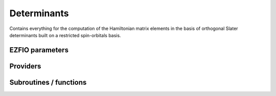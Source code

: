 .. _determinants:

.. program:: determinants

.. default-role:: option

============
Determinants
============

Contains everything for the computation of the Hamiltonian matrix elements in the basis of orthogonal Slater determinants built on a restricted spin-orbitals basis.



EZFIO parameters
----------------

.. option:: n_det_max

    Maximum number of determinants in the wave function

    Default: 1000000

.. option:: n_det_max_full

    Maximum number of determinants where |H| is fully diagonalized

    Default: 1000

.. option:: n_states

    Number of states to consider

    Default: 1

.. option:: read_wf

    If |true|, read the wave function from the |EZFIO| file

    Default: False

.. option:: s2_eig

    Force the wave function to be an eigenfunction of |S^2|

    Default: True

.. option:: used_weight

    0: 1./(c_0^2), 1: 1/N_states, 2: input state-average weight, 3: 1/(Norm_L3(Psi))

    Default: 0

.. option:: threshold_generators

    Thresholds on generators (fraction of the square of the norm)

    Default: 0.99

.. option:: n_int

    Number of integers required to represent bitstrings (set in module :ref:`bitmask`)


.. option:: bit_kind

    (set in module :ref:`bitmask`)


.. option:: mo_label

    Label of the |MOs| on which the determinants are expressed


.. option:: n_det

    Number of determinants in the current wave function


.. option:: psi_coef

    Coefficients of the wave function


.. option:: psi_det

    Determinants of the variational space


.. option:: expected_s2

    Expected value of |S^2|


.. option:: target_energy

    Energy that should be obtained when truncating the wave function (optional)

    Default: 0.

.. option:: state_average_weight

    Weight of the states in state-average calculations.



Providers
---------


.. c:var:: abs_psi_coef_max

    .. code:: text

        double precision, allocatable	:: psi_coef_max	(N_states)
        double precision, allocatable	:: psi_coef_min	(N_states)
        double precision, allocatable	:: abs_psi_coef_max	(N_states)
        double precision, allocatable	:: abs_psi_coef_min	(N_states)

    File: :file:`determinants.irp.f`

    Max and min values of the coefficients




.. c:var:: abs_psi_coef_min

    .. code:: text

        double precision, allocatable	:: psi_coef_max	(N_states)
        double precision, allocatable	:: psi_coef_min	(N_states)
        double precision, allocatable	:: abs_psi_coef_max	(N_states)
        double precision, allocatable	:: abs_psi_coef_min	(N_states)

    File: :file:`determinants.irp.f`

    Max and min values of the coefficients




.. c:var:: barycentric_electronic_energy

    .. code:: text

        double precision, allocatable	:: barycentric_electronic_energy	(N_states)

    File: :file:`energy.irp.f`

    TODO : ASCII Elephant




.. c:var:: bi_elec_ref_bitmask_energy

    .. code:: text

        double precision	:: ref_bitmask_energy
        double precision	:: mono_elec_ref_bitmask_energy
        double precision	:: kinetic_ref_bitmask_energy
        double precision	:: nucl_elec_ref_bitmask_energy
        double precision	:: bi_elec_ref_bitmask_energy

    File: :file:`ref_bitmask.irp.f`

    Energy of the reference bitmask used in Slater rules




.. c:var:: c0_weight

    .. code:: text

        double precision, allocatable	:: c0_weight	(N_states)

    File: :file:`density_matrix.irp.f`

    Weight of the states in the selection : 1/c_0^2




.. c:var:: det_alpha_norm

    .. code:: text

        double precision, allocatable	:: det_alpha_norm	(N_det_alpha_unique)
        double precision, allocatable	:: det_beta_norm	(N_det_beta_unique)

    File: :file:`spindeterminants.irp.f`

    Norm of the alpha and beta spin determinants in the wave function: 
    ||Da||_i \sum_j C_{ij}**2




.. c:var:: det_beta_norm

    .. code:: text

        double precision, allocatable	:: det_alpha_norm	(N_det_alpha_unique)
        double precision, allocatable	:: det_beta_norm	(N_det_beta_unique)

    File: :file:`spindeterminants.irp.f`

    Norm of the alpha and beta spin determinants in the wave function: 
    ||Da||_i \sum_j C_{ij}**2




.. c:var:: det_to_occ_pattern

    .. code:: text

        integer, allocatable	:: det_to_occ_pattern	(N_det)

    File: :file:`occ_pattern.irp.f`

    Returns the index of the occupation pattern for each determinant




.. c:var:: diag_algorithm

    .. code:: text

        character*(64)	:: diag_algorithm

    File: :file:`determinants.irp.f`

    Diagonalization algorithm (Davidson or Lapack)




.. c:var:: diagonal_h_matrix_on_psi_det

    .. code:: text

        double precision, allocatable	:: diagonal_h_matrix_on_psi_det	(N_det)

    File: :file:`energy.irp.f`

    Diagonal of the Hamiltonian ordered as psi_det




.. c:var:: double_exc_bitmask

    .. code:: text

        integer(bit_kind), allocatable	:: double_exc_bitmask	(N_int,4,N_double_exc_bitmasks)

    File: :file:`determinants_bitmasks.irp.f`

    double_exc_bitmask(:,1,i) is the bitmask for holes of excitation 1 double_exc_bitmask(:,2,i) is the bitmask for particles of excitation 1 double_exc_bitmask(:,3,i) is the bitmask for holes of excitation 2 double_exc_bitmask(:,4,i) is the bitmask for particles of excitation 2 for a given couple of hole/particle excitations i.




.. c:var:: expected_s2

    .. code:: text

        double precision	:: expected_s2

    File: :file:`s2.irp.f`

    Expected value of S2 : S*(S+1)




.. c:var:: fock_operator_closed_shell_ref_bitmask

    .. code:: text

        double precision, allocatable	:: fock_operator_closed_shell_ref_bitmask	(mo_tot_num,mo_tot_num)

    File: :file:`mono_excitations.irp.f`

    




.. c:var:: fock_wee_closed_shell

    .. code:: text

        double precision, allocatable	:: fock_wee_closed_shell	(mo_tot_num,mo_tot_num)

    File: :file:`mono_excitations_bielec.irp.f`

    




.. c:var:: h_apply_buffer_allocated

    .. code:: text

        logical	:: h_apply_buffer_allocated
        integer(omp_lock_kind), allocatable	:: h_apply_buffer_lock	(64,0:nproc-1)

    File: :file:`h_apply.irp.f`

    Buffer of determinants/coefficients/perturbative energy for H_apply. Uninitialized. Filled by H_apply subroutines.




.. c:var:: h_apply_buffer_lock

    .. code:: text

        logical	:: h_apply_buffer_allocated
        integer(omp_lock_kind), allocatable	:: h_apply_buffer_lock	(64,0:nproc-1)

    File: :file:`h_apply.irp.f`

    Buffer of determinants/coefficients/perturbative energy for H_apply. Uninitialized. Filled by H_apply subroutines.




.. c:var:: h_matrix_all_dets

    .. code:: text

        double precision, allocatable	:: h_matrix_all_dets	(N_det,N_det)

    File: :file:`utils.irp.f`

    H matrix on the basis of the slater determinants defined by psi_det




.. c:var:: h_matrix_cas

    .. code:: text

        double precision, allocatable	:: h_matrix_cas	(N_det_cas,N_det_cas)

    File: :file:`psi_cas.irp.f`

    




.. c:var:: idx_cas

    .. code:: text

        integer(bit_kind), allocatable	:: psi_cas	(N_int,2,psi_det_size)
        double precision, allocatable	:: psi_cas_coef	(psi_det_size,n_states)
        integer, allocatable	:: idx_cas	(psi_det_size)
        integer	:: n_det_cas

    File: :file:`psi_cas.irp.f`

    CAS wave function, defined from the application of the CAS bitmask on the determinants. idx_cas gives the indice of the CAS determinant in psi_det.




.. c:var:: idx_non_cas

    .. code:: text

        integer(bit_kind), allocatable	:: psi_non_cas	(N_int,2,psi_det_size)
        double precision, allocatable	:: psi_non_cas_coef	(psi_det_size,n_states)
        integer, allocatable	:: idx_non_cas	(psi_det_size)
        integer	:: n_det_non_cas

    File: :file:`psi_cas.irp.f`

    Set of determinants which are not part of the CAS, defined from the application of the CAS bitmask on the determinants. idx_non_cas gives the indice of the determinant in psi_det.




.. c:var:: kinetic_ref_bitmask_energy

    .. code:: text

        double precision	:: ref_bitmask_energy
        double precision	:: mono_elec_ref_bitmask_energy
        double precision	:: kinetic_ref_bitmask_energy
        double precision	:: nucl_elec_ref_bitmask_energy
        double precision	:: bi_elec_ref_bitmask_energy

    File: :file:`ref_bitmask.irp.f`

    Energy of the reference bitmask used in Slater rules




.. c:var:: l3_weight

    .. code:: text

        double precision, allocatable	:: l3_weight	(N_states)

    File: :file:`density_matrix.irp.f`

    Weight of the states in the selection : 1/(sum_i |c_i|^3)




.. c:var:: max_degree_exc

    .. code:: text

        integer	:: max_degree_exc

    File: :file:`determinants.irp.f`

    Maximum degree of excitation in the wf




.. c:var:: mo_energy_expval

    .. code:: text

        double precision, allocatable	:: mo_energy_expval	(N_states,mo_tot_num,2,2)

    File: :file:`mo_energy_expval.irp.f`

    Third index is spin. Fourth index is 1:creation, 2:annihilation




.. c:var:: mono_elec_ref_bitmask_energy

    .. code:: text

        double precision	:: ref_bitmask_energy
        double precision	:: mono_elec_ref_bitmask_energy
        double precision	:: kinetic_ref_bitmask_energy
        double precision	:: nucl_elec_ref_bitmask_energy
        double precision	:: bi_elec_ref_bitmask_energy

    File: :file:`ref_bitmask.irp.f`

    Energy of the reference bitmask used in Slater rules




.. c:var:: n_det

    .. code:: text

        integer	:: n_det

    File: :file:`determinants.irp.f`

    Number of determinants in the wave function




.. c:var:: n_det_alpha_unique

    .. code:: text

        integer(bit_kind), allocatable	:: psi_det_alpha_unique	(N_int,psi_det_size)
        integer	:: n_det_alpha_unique

    File: :file:`spindeterminants.irp.f_template_141`

    Unique alpha determinants




.. c:var:: n_det_beta_unique

    .. code:: text

        integer(bit_kind), allocatable	:: psi_det_beta_unique	(N_int,psi_det_size)
        integer	:: n_det_beta_unique

    File: :file:`spindeterminants.irp.f_template_141`

    Unique beta determinants




.. c:var:: n_det_cas

    .. code:: text

        integer(bit_kind), allocatable	:: psi_cas	(N_int,2,psi_det_size)
        double precision, allocatable	:: psi_cas_coef	(psi_det_size,n_states)
        integer, allocatable	:: idx_cas	(psi_det_size)
        integer	:: n_det_cas

    File: :file:`psi_cas.irp.f`

    CAS wave function, defined from the application of the CAS bitmask on the determinants. idx_cas gives the indice of the CAS determinant in psi_det.




.. c:var:: n_det_non_cas

    .. code:: text

        integer(bit_kind), allocatable	:: psi_non_cas	(N_int,2,psi_det_size)
        double precision, allocatable	:: psi_non_cas_coef	(psi_det_size,n_states)
        integer, allocatable	:: idx_non_cas	(psi_det_size)
        integer	:: n_det_non_cas

    File: :file:`psi_cas.irp.f`

    Set of determinants which are not part of the CAS, defined from the application of the CAS bitmask on the determinants. idx_non_cas gives the indice of the determinant in psi_det.




.. c:var:: n_double_exc_bitmasks

    .. code:: text

        integer	:: n_double_exc_bitmasks

    File: :file:`determinants_bitmasks.irp.f`

    Number of double excitation bitmasks




.. c:var:: n_occ_pattern

    .. code:: text

        integer(bit_kind), allocatable	:: psi_occ_pattern	(N_int,2,psi_det_size)
        integer	:: n_occ_pattern

    File: :file:`occ_pattern.irp.f`

    array of the occ_pattern present in the wf psi_occ_pattern(:,1,j) = jth occ_pattern of the wave function : represent all the single occupations psi_occ_pattern(:,2,j) = jth occ_pattern of the wave function : represent all the double occupations The occ patterns are sorted by occ_pattern_search_key




.. c:var:: n_single_exc_bitmasks

    .. code:: text

        integer	:: n_single_exc_bitmasks

    File: :file:`determinants_bitmasks.irp.f`

    Number of single excitation bitmasks




.. c:var:: nucl_elec_ref_bitmask_energy

    .. code:: text

        double precision	:: ref_bitmask_energy
        double precision	:: mono_elec_ref_bitmask_energy
        double precision	:: kinetic_ref_bitmask_energy
        double precision	:: nucl_elec_ref_bitmask_energy
        double precision	:: bi_elec_ref_bitmask_energy

    File: :file:`ref_bitmask.irp.f`

    Energy of the reference bitmask used in Slater rules




.. c:var:: one_body_dm_ao_alpha

    .. code:: text

        double precision, allocatable	:: one_body_dm_ao_alpha	(ao_num,ao_num)
        double precision, allocatable	:: one_body_dm_ao_beta	(ao_num,ao_num)

    File: :file:`density_matrix.irp.f`

    one body density matrix on the AO basis : rho_AO(alpha) , rho_AO(beta)




.. c:var:: one_body_dm_ao_beta

    .. code:: text

        double precision, allocatable	:: one_body_dm_ao_alpha	(ao_num,ao_num)
        double precision, allocatable	:: one_body_dm_ao_beta	(ao_num,ao_num)

    File: :file:`density_matrix.irp.f`

    one body density matrix on the AO basis : rho_AO(alpha) , rho_AO(beta)




.. c:var:: one_body_dm_dagger_mo_spin_index

    .. code:: text

        double precision, allocatable	:: one_body_dm_dagger_mo_spin_index	(mo_tot_num,mo_tot_num,N_states,2)

    File: :file:`density_matrix.irp.f`

    




.. c:var:: one_body_dm_mo

    .. code:: text

        double precision, allocatable	:: one_body_dm_mo	(mo_tot_num,mo_tot_num)

    File: :file:`density_matrix.irp.f`

    One-body density matrix




.. c:var:: one_body_dm_mo_alpha

    .. code:: text

        double precision, allocatable	:: one_body_dm_mo_alpha	(mo_tot_num,mo_tot_num,N_states)
        double precision, allocatable	:: one_body_dm_mo_beta	(mo_tot_num,mo_tot_num,N_states)

    File: :file:`density_matrix.irp.f`

    Alpha and beta one-body density matrix for each state




.. c:var:: one_body_dm_mo_alpha_average

    .. code:: text

        double precision, allocatable	:: one_body_dm_mo_alpha_average	(mo_tot_num,mo_tot_num)
        double precision, allocatable	:: one_body_dm_mo_beta_average	(mo_tot_num,mo_tot_num)

    File: :file:`density_matrix.irp.f`

    Alpha and beta one-body density matrix for each state




.. c:var:: one_body_dm_mo_beta

    .. code:: text

        double precision, allocatable	:: one_body_dm_mo_alpha	(mo_tot_num,mo_tot_num,N_states)
        double precision, allocatable	:: one_body_dm_mo_beta	(mo_tot_num,mo_tot_num,N_states)

    File: :file:`density_matrix.irp.f`

    Alpha and beta one-body density matrix for each state




.. c:var:: one_body_dm_mo_beta_average

    .. code:: text

        double precision, allocatable	:: one_body_dm_mo_alpha_average	(mo_tot_num,mo_tot_num)
        double precision, allocatable	:: one_body_dm_mo_beta_average	(mo_tot_num,mo_tot_num)

    File: :file:`density_matrix.irp.f`

    Alpha and beta one-body density matrix for each state




.. c:var:: one_body_dm_mo_diff

    .. code:: text

        double precision, allocatable	:: one_body_dm_mo_diff	(mo_tot_num,mo_tot_num,2:N_states)

    File: :file:`density_matrix.irp.f`

    Difference of the one-body density matrix with respect to the ground state




.. c:var:: one_body_dm_mo_spin_index

    .. code:: text

        double precision, allocatable	:: one_body_dm_mo_spin_index	(mo_tot_num,mo_tot_num,N_states,2)

    File: :file:`density_matrix.irp.f`

    




.. c:var:: one_body_single_double_dm_mo_alpha

    .. code:: text

        double precision, allocatable	:: one_body_single_double_dm_mo_alpha	(mo_tot_num,mo_tot_num)
        double precision, allocatable	:: one_body_single_double_dm_mo_beta	(mo_tot_num,mo_tot_num)

    File: :file:`density_matrix.irp.f`

    Alpha and beta one-body density matrix for each state




.. c:var:: one_body_single_double_dm_mo_beta

    .. code:: text

        double precision, allocatable	:: one_body_single_double_dm_mo_alpha	(mo_tot_num,mo_tot_num)
        double precision, allocatable	:: one_body_single_double_dm_mo_beta	(mo_tot_num,mo_tot_num)

    File: :file:`density_matrix.irp.f`

    Alpha and beta one-body density matrix for each state




.. c:var:: one_body_spin_density_ao

    .. code:: text

        double precision, allocatable	:: one_body_spin_density_ao	(ao_num,ao_num)

    File: :file:`density_matrix.irp.f`

    one body spin density matrix on the AO basis : rho_AO(alpha) - rho_AO(beta)




.. c:var:: one_body_spin_density_mo

    .. code:: text

        double precision, allocatable	:: one_body_spin_density_mo	(mo_tot_num,mo_tot_num)

    File: :file:`density_matrix.irp.f`

    rho(alpha) - rho(beta)




.. c:var:: psi_average_norm_contrib

    .. code:: text

        double precision, allocatable	:: psi_average_norm_contrib	(psi_det_size)

    File: :file:`determinants.irp.f`

    Contribution of determinants to the state-averaged density




.. c:var:: psi_average_norm_contrib_sorted

    .. code:: text

        integer(bit_kind), allocatable	:: psi_det_sorted	(N_int,2,psi_det_size)
        double precision, allocatable	:: psi_coef_sorted	(psi_det_size,N_states)
        double precision, allocatable	:: psi_average_norm_contrib_sorted	(psi_det_size)
        integer, allocatable	:: psi_det_sorted_order	(psi_det_size)

    File: :file:`determinants.irp.f`

    Wave function sorted by determinants contribution to the norm (state-averaged) 
    psi_det_sorted_order(i) -> k : index in psi_det




.. c:var:: psi_bilinear_matrix

    .. code:: text

        double precision, allocatable	:: psi_bilinear_matrix	(N_det_alpha_unique,N_det_beta_unique,N_states)

    File: :file:`spindeterminants.irp.f`

    Coefficient matrix if the wave function is expressed in a bilinear form : D_a^t C D_b




.. c:var:: psi_bilinear_matrix_columns

    .. code:: text

        double precision, allocatable	:: psi_bilinear_matrix_values	(N_det,N_states)
        integer, allocatable	:: psi_bilinear_matrix_rows	(N_det)
        integer, allocatable	:: psi_bilinear_matrix_columns	(N_det)
        integer, allocatable	:: psi_bilinear_matrix_order	(N_det)

    File: :file:`spindeterminants.irp.f`

    Sparse coefficient matrix if the wave function is expressed in a bilinear form : D_a^t C D_b 
    Rows are alpha determinants and columns are beta. 
    Order refers to psi_det




.. c:var:: psi_bilinear_matrix_columns_loc

    .. code:: text

        integer, allocatable	:: psi_bilinear_matrix_columns_loc	(N_det_beta_unique+1)

    File: :file:`spindeterminants.irp.f`

    Sparse coefficient matrix if the wave function is expressed in a bilinear form : D_a^t C D_b 
    Rows are alpha determinants and columns are beta. 
    Order refers to psi_det




.. c:var:: psi_bilinear_matrix_order

    .. code:: text

        double precision, allocatable	:: psi_bilinear_matrix_values	(N_det,N_states)
        integer, allocatable	:: psi_bilinear_matrix_rows	(N_det)
        integer, allocatable	:: psi_bilinear_matrix_columns	(N_det)
        integer, allocatable	:: psi_bilinear_matrix_order	(N_det)

    File: :file:`spindeterminants.irp.f`

    Sparse coefficient matrix if the wave function is expressed in a bilinear form : D_a^t C D_b 
    Rows are alpha determinants and columns are beta. 
    Order refers to psi_det




.. c:var:: psi_bilinear_matrix_order_reverse

    .. code:: text

        integer, allocatable	:: psi_bilinear_matrix_order_reverse	(N_det)

    File: :file:`spindeterminants.irp.f`

    Order which allows to go from psi_bilinear_matrix to psi_det




.. c:var:: psi_bilinear_matrix_order_transp_reverse

    .. code:: text

        integer, allocatable	:: psi_bilinear_matrix_order_transp_reverse	(N_det)

    File: :file:`spindeterminants.irp.f`

    Order which allows to go from psi_bilinear_matrix_order_transp to psi_bilinear_matrix




.. c:var:: psi_bilinear_matrix_rows

    .. code:: text

        double precision, allocatable	:: psi_bilinear_matrix_values	(N_det,N_states)
        integer, allocatable	:: psi_bilinear_matrix_rows	(N_det)
        integer, allocatable	:: psi_bilinear_matrix_columns	(N_det)
        integer, allocatable	:: psi_bilinear_matrix_order	(N_det)

    File: :file:`spindeterminants.irp.f`

    Sparse coefficient matrix if the wave function is expressed in a bilinear form : D_a^t C D_b 
    Rows are alpha determinants and columns are beta. 
    Order refers to psi_det




.. c:var:: psi_bilinear_matrix_transp_columns

    .. code:: text

        double precision, allocatable	:: psi_bilinear_matrix_transp_values	(N_det,N_states)
        integer, allocatable	:: psi_bilinear_matrix_transp_rows	(N_det)
        integer, allocatable	:: psi_bilinear_matrix_transp_columns	(N_det)
        integer, allocatable	:: psi_bilinear_matrix_transp_order	(N_det)

    File: :file:`spindeterminants.irp.f`

    Transpose of psi_bilinear_matrix D_b^t C^t D_a 
    Rows are Alpha determinants and columns are beta, but the matrix is stored in row major format




.. c:var:: psi_bilinear_matrix_transp_order

    .. code:: text

        double precision, allocatable	:: psi_bilinear_matrix_transp_values	(N_det,N_states)
        integer, allocatable	:: psi_bilinear_matrix_transp_rows	(N_det)
        integer, allocatable	:: psi_bilinear_matrix_transp_columns	(N_det)
        integer, allocatable	:: psi_bilinear_matrix_transp_order	(N_det)

    File: :file:`spindeterminants.irp.f`

    Transpose of psi_bilinear_matrix D_b^t C^t D_a 
    Rows are Alpha determinants and columns are beta, but the matrix is stored in row major format




.. c:var:: psi_bilinear_matrix_transp_rows

    .. code:: text

        double precision, allocatable	:: psi_bilinear_matrix_transp_values	(N_det,N_states)
        integer, allocatable	:: psi_bilinear_matrix_transp_rows	(N_det)
        integer, allocatable	:: psi_bilinear_matrix_transp_columns	(N_det)
        integer, allocatable	:: psi_bilinear_matrix_transp_order	(N_det)

    File: :file:`spindeterminants.irp.f`

    Transpose of psi_bilinear_matrix D_b^t C^t D_a 
    Rows are Alpha determinants and columns are beta, but the matrix is stored in row major format




.. c:var:: psi_bilinear_matrix_transp_rows_loc

    .. code:: text

        integer, allocatable	:: psi_bilinear_matrix_transp_rows_loc	(N_det_alpha_unique+1)

    File: :file:`spindeterminants.irp.f`

    Location of the columns in the psi_bilinear_matrix




.. c:var:: psi_bilinear_matrix_transp_values

    .. code:: text

        double precision, allocatable	:: psi_bilinear_matrix_transp_values	(N_det,N_states)
        integer, allocatable	:: psi_bilinear_matrix_transp_rows	(N_det)
        integer, allocatable	:: psi_bilinear_matrix_transp_columns	(N_det)
        integer, allocatable	:: psi_bilinear_matrix_transp_order	(N_det)

    File: :file:`spindeterminants.irp.f`

    Transpose of psi_bilinear_matrix D_b^t C^t D_a 
    Rows are Alpha determinants and columns are beta, but the matrix is stored in row major format




.. c:var:: psi_bilinear_matrix_values

    .. code:: text

        double precision, allocatable	:: psi_bilinear_matrix_values	(N_det,N_states)
        integer, allocatable	:: psi_bilinear_matrix_rows	(N_det)
        integer, allocatable	:: psi_bilinear_matrix_columns	(N_det)
        integer, allocatable	:: psi_bilinear_matrix_order	(N_det)

    File: :file:`spindeterminants.irp.f`

    Sparse coefficient matrix if the wave function is expressed in a bilinear form : D_a^t C D_b 
    Rows are alpha determinants and columns are beta. 
    Order refers to psi_det




.. c:var:: psi_cas

    .. code:: text

        integer(bit_kind), allocatable	:: psi_cas	(N_int,2,psi_det_size)
        double precision, allocatable	:: psi_cas_coef	(psi_det_size,n_states)
        integer, allocatable	:: idx_cas	(psi_det_size)
        integer	:: n_det_cas

    File: :file:`psi_cas.irp.f`

    CAS wave function, defined from the application of the CAS bitmask on the determinants. idx_cas gives the indice of the CAS determinant in psi_det.




.. c:var:: psi_cas_coef

    .. code:: text

        integer(bit_kind), allocatable	:: psi_cas	(N_int,2,psi_det_size)
        double precision, allocatable	:: psi_cas_coef	(psi_det_size,n_states)
        integer, allocatable	:: idx_cas	(psi_det_size)
        integer	:: n_det_cas

    File: :file:`psi_cas.irp.f`

    CAS wave function, defined from the application of the CAS bitmask on the determinants. idx_cas gives the indice of the CAS determinant in psi_det.




.. c:var:: psi_cas_coef_sorted_bit

    .. code:: text

        integer(bit_kind), allocatable	:: psi_cas_sorted_bit	(N_int,2,psi_det_size)
        double precision, allocatable	:: psi_cas_coef_sorted_bit	(psi_det_size,N_states)

    File: :file:`psi_cas.irp.f`

    CAS determinants sorted to accelerate the search of a random determinant in the wave function.




.. c:var:: psi_cas_energy

    .. code:: text

        double precision, allocatable	:: psi_cas_energy	(N_states)

    File: :file:`psi_cas.irp.f`

    




.. c:var:: psi_cas_energy_diagonalized

    .. code:: text

        double precision, allocatable	:: psi_coef_cas_diagonalized	(N_det_cas,N_states)
        double precision, allocatable	:: psi_cas_energy_diagonalized	(N_states)

    File: :file:`psi_cas.irp.f`

    




.. c:var:: psi_cas_sorted_bit

    .. code:: text

        integer(bit_kind), allocatable	:: psi_cas_sorted_bit	(N_int,2,psi_det_size)
        double precision, allocatable	:: psi_cas_coef_sorted_bit	(psi_det_size,N_states)

    File: :file:`psi_cas.irp.f`

    CAS determinants sorted to accelerate the search of a random determinant in the wave function.




.. c:var:: psi_coef

    .. code:: text

        double precision, allocatable	:: psi_coef	(psi_det_size,N_states)

    File: :file:`determinants.irp.f`

    The wave function coefficients. Initialized with Hartree-Fock if the EZFIO file is empty




.. c:var:: psi_coef_cas_diagonalized

    .. code:: text

        double precision, allocatable	:: psi_coef_cas_diagonalized	(N_det_cas,N_states)
        double precision, allocatable	:: psi_cas_energy_diagonalized	(N_states)

    File: :file:`psi_cas.irp.f`

    




.. c:var:: psi_coef_max

    .. code:: text

        double precision, allocatable	:: psi_coef_max	(N_states)
        double precision, allocatable	:: psi_coef_min	(N_states)
        double precision, allocatable	:: abs_psi_coef_max	(N_states)
        double precision, allocatable	:: abs_psi_coef_min	(N_states)

    File: :file:`determinants.irp.f`

    Max and min values of the coefficients




.. c:var:: psi_coef_min

    .. code:: text

        double precision, allocatable	:: psi_coef_max	(N_states)
        double precision, allocatable	:: psi_coef_min	(N_states)
        double precision, allocatable	:: abs_psi_coef_max	(N_states)
        double precision, allocatable	:: abs_psi_coef_min	(N_states)

    File: :file:`determinants.irp.f`

    Max and min values of the coefficients




.. c:var:: psi_coef_sorted

    .. code:: text

        integer(bit_kind), allocatable	:: psi_det_sorted	(N_int,2,psi_det_size)
        double precision, allocatable	:: psi_coef_sorted	(psi_det_size,N_states)
        double precision, allocatable	:: psi_average_norm_contrib_sorted	(psi_det_size)
        integer, allocatable	:: psi_det_sorted_order	(psi_det_size)

    File: :file:`determinants.irp.f`

    Wave function sorted by determinants contribution to the norm (state-averaged) 
    psi_det_sorted_order(i) -> k : index in psi_det




.. c:var:: psi_coef_sorted_bit

    .. code:: text

        integer(bit_kind), allocatable	:: psi_det_sorted_bit	(N_int,2,psi_det_size)
        double precision, allocatable	:: psi_coef_sorted_bit	(psi_det_size,N_states)

    File: :file:`determinants.irp.f`

    Determinants on which we apply <i|H|psi> for perturbation. They are sorted by determinants interpreted as integers. Useful to accelerate the search of a random determinant in the wave function.




.. c:var:: psi_det

    .. code:: text

        integer(bit_kind), allocatable	:: psi_det	(N_int,2,psi_det_size)

    File: :file:`determinants.irp.f`

    The wave function determinants. Initialized with Hartree-Fock if the EZFIO file is empty




.. c:var:: psi_det_alpha

    .. code:: text

        integer(bit_kind), allocatable	:: psi_det_alpha	(N_int,psi_det_size)

    File: :file:`spindeterminants.irp.f`

    List of alpha determinants of psi_det




.. c:var:: psi_det_alpha_unique

    .. code:: text

        integer(bit_kind), allocatable	:: psi_det_alpha_unique	(N_int,psi_det_size)
        integer	:: n_det_alpha_unique

    File: :file:`spindeterminants.irp.f_template_141`

    Unique alpha determinants




.. c:var:: psi_det_beta

    .. code:: text

        integer(bit_kind), allocatable	:: psi_det_beta	(N_int,psi_det_size)

    File: :file:`spindeterminants.irp.f`

    List of beta determinants of psi_det




.. c:var:: psi_det_beta_unique

    .. code:: text

        integer(bit_kind), allocatable	:: psi_det_beta_unique	(N_int,psi_det_size)
        integer	:: n_det_beta_unique

    File: :file:`spindeterminants.irp.f_template_141`

    Unique beta determinants




.. c:var:: psi_det_hii

    .. code:: text

        double precision, allocatable	:: psi_det_hii	(N_det)

    File: :file:`determinants.irp.f`

    <i|h|i> for all determinants.




.. c:var:: psi_det_size

    .. code:: text

        integer	:: psi_det_size

    File: :file:`determinants.irp.f`

    Size of the psi_det/psi_coef arrays




.. c:var:: psi_det_sorted

    .. code:: text

        integer(bit_kind), allocatable	:: psi_det_sorted	(N_int,2,psi_det_size)
        double precision, allocatable	:: psi_coef_sorted	(psi_det_size,N_states)
        double precision, allocatable	:: psi_average_norm_contrib_sorted	(psi_det_size)
        integer, allocatable	:: psi_det_sorted_order	(psi_det_size)

    File: :file:`determinants.irp.f`

    Wave function sorted by determinants contribution to the norm (state-averaged) 
    psi_det_sorted_order(i) -> k : index in psi_det




.. c:var:: psi_det_sorted_bit

    .. code:: text

        integer(bit_kind), allocatable	:: psi_det_sorted_bit	(N_int,2,psi_det_size)
        double precision, allocatable	:: psi_coef_sorted_bit	(psi_det_size,N_states)

    File: :file:`determinants.irp.f`

    Determinants on which we apply <i|H|psi> for perturbation. They are sorted by determinants interpreted as integers. Useful to accelerate the search of a random determinant in the wave function.




.. c:var:: psi_det_sorted_order

    .. code:: text

        integer(bit_kind), allocatable	:: psi_det_sorted	(N_int,2,psi_det_size)
        double precision, allocatable	:: psi_coef_sorted	(psi_det_size,N_states)
        double precision, allocatable	:: psi_average_norm_contrib_sorted	(psi_det_size)
        integer, allocatable	:: psi_det_sorted_order	(psi_det_size)

    File: :file:`determinants.irp.f`

    Wave function sorted by determinants contribution to the norm (state-averaged) 
    psi_det_sorted_order(i) -> k : index in psi_det




.. c:var:: psi_energy_h_core

    .. code:: text

        double precision, allocatable	:: psi_energy_h_core	(N_states)

    File: :file:`psi_energy_mono_elec.irp.f`

    psi_energy_h_core                = <Psi| h_{core} |Psi> computed using the one_body_dm_mo_alpha+one_body_dm_mo_beta and mo_mono_elec_integral




.. c:var:: psi_non_cas

    .. code:: text

        integer(bit_kind), allocatable	:: psi_non_cas	(N_int,2,psi_det_size)
        double precision, allocatable	:: psi_non_cas_coef	(psi_det_size,n_states)
        integer, allocatable	:: idx_non_cas	(psi_det_size)
        integer	:: n_det_non_cas

    File: :file:`psi_cas.irp.f`

    Set of determinants which are not part of the CAS, defined from the application of the CAS bitmask on the determinants. idx_non_cas gives the indice of the determinant in psi_det.




.. c:var:: psi_non_cas_coef

    .. code:: text

        integer(bit_kind), allocatable	:: psi_non_cas	(N_int,2,psi_det_size)
        double precision, allocatable	:: psi_non_cas_coef	(psi_det_size,n_states)
        integer, allocatable	:: idx_non_cas	(psi_det_size)
        integer	:: n_det_non_cas

    File: :file:`psi_cas.irp.f`

    Set of determinants which are not part of the CAS, defined from the application of the CAS bitmask on the determinants. idx_non_cas gives the indice of the determinant in psi_det.




.. c:var:: psi_non_cas_coef_sorted_bit

    .. code:: text

        integer(bit_kind), allocatable	:: psi_non_cas_sorted_bit	(N_int,2,psi_det_size)
        double precision, allocatable	:: psi_non_cas_coef_sorted_bit	(psi_det_size,N_states)

    File: :file:`psi_cas.irp.f`

    CAS determinants sorted to accelerate the search of a random determinant in the wave function.




.. c:var:: psi_non_cas_sorted_bit

    .. code:: text

        integer(bit_kind), allocatable	:: psi_non_cas_sorted_bit	(N_int,2,psi_det_size)
        double precision, allocatable	:: psi_non_cas_coef_sorted_bit	(psi_det_size,N_states)

    File: :file:`psi_cas.irp.f`

    CAS determinants sorted to accelerate the search of a random determinant in the wave function.




.. c:var:: psi_occ_pattern

    .. code:: text

        integer(bit_kind), allocatable	:: psi_occ_pattern	(N_int,2,psi_det_size)
        integer	:: n_occ_pattern

    File: :file:`occ_pattern.irp.f`

    array of the occ_pattern present in the wf psi_occ_pattern(:,1,j) = jth occ_pattern of the wave function : represent all the single occupations psi_occ_pattern(:,2,j) = jth occ_pattern of the wave function : represent all the double occupations The occ patterns are sorted by occ_pattern_search_key




.. c:var:: psi_occ_pattern_hii

    .. code:: text

        double precision, allocatable	:: psi_occ_pattern_hii	(N_occ_pattern)

    File: :file:`occ_pattern.irp.f`

    <I|h|I> where |I> is an occupation pattern. This is the minimum Hii of all <i|h|i>, where the |i> are the determinants if oI>




.. c:var:: ref_bitmask_energy

    .. code:: text

        double precision	:: ref_bitmask_energy
        double precision	:: mono_elec_ref_bitmask_energy
        double precision	:: kinetic_ref_bitmask_energy
        double precision	:: nucl_elec_ref_bitmask_energy
        double precision	:: bi_elec_ref_bitmask_energy

    File: :file:`ref_bitmask.irp.f`

    Energy of the reference bitmask used in Slater rules




.. c:var:: ref_closed_shell_bitmask

    .. code:: text

        integer(bit_kind), allocatable	:: ref_closed_shell_bitmask	(N_int,2)

    File: :file:`mono_excitations.irp.f`

    




.. c:var:: s2_values

    .. code:: text

        double precision, allocatable	:: s2_values	(N_states)

    File: :file:`s2.irp.f`

    array of the averaged values of the S^2 operator on the various states




.. c:var:: s_z

    .. code:: text

        double precision	:: s_z
        double precision	:: s_z2_sz

    File: :file:`s2.irp.f`

    z component of the Spin




.. c:var:: s_z2_sz

    .. code:: text

        double precision	:: s_z
        double precision	:: s_z2_sz

    File: :file:`s2.irp.f`

    z component of the Spin




.. c:var:: single_exc_bitmask

    .. code:: text

        integer(bit_kind), allocatable	:: single_exc_bitmask	(N_int,2,N_single_exc_bitmasks)

    File: :file:`determinants_bitmasks.irp.f`

    single_exc_bitmask(:,1,i) is the bitmask for holes single_exc_bitmask(:,2,i) is the bitmask for particles for a given couple of hole/particle excitations i.




.. c:var:: singles_alpha_csc

    .. code:: text

        integer, allocatable	:: singles_alpha_csc	(singles_alpha_csc_size)

    File: :file:`spindeterminants.irp.f`

    Dimension of the singles_alpha array




.. c:var:: singles_alpha_csc_idx

    .. code:: text

        integer*8, allocatable	:: singles_alpha_csc_idx	(N_det_alpha_unique+1)
        integer*8	:: singles_alpha_csc_size

    File: :file:`spindeterminants.irp.f`

    Dimension of the singles_alpha array




.. c:var:: singles_alpha_csc_size

    .. code:: text

        integer*8, allocatable	:: singles_alpha_csc_idx	(N_det_alpha_unique+1)
        integer*8	:: singles_alpha_csc_size

    File: :file:`spindeterminants.irp.f`

    Dimension of the singles_alpha array




.. c:var:: singles_alpha_size

    .. code:: text

        integer	:: singles_alpha_size

    File: :file:`spindeterminants.irp.f`

    Dimension of the singles_alpha array




.. c:var:: state_average_weight

    .. code:: text

        double precision, allocatable	:: state_average_weight	(N_states)

    File: :file:`density_matrix.irp.f`

    Weights in the state-average calculation of the density matrix




.. c:var:: weight_occ_pattern

    .. code:: text

        double precision, allocatable	:: weight_occ_pattern	(N_occ_pattern,N_states)

    File: :file:`occ_pattern.irp.f`

    Weight of the occupation patterns in the wave function




Subroutines / functions
-----------------------



.. c:function:: a_operator

    .. code:: text

        subroutine a_operator(iorb,ispin,key,hjj,Nint,na,nb)

    File: :file:`slater_rules.irp.f`

    Needed for diag_H_mat_elem





.. c:function:: a_operator_bielec

    .. code:: text

        subroutine a_operator_bielec(iorb,ispin,key,hjj,Nint,na,nb)

    File: :file:`slater_rules_wee_mono.irp.f`

    Needed for diag_H_mat_elem





.. c:function:: ac_operator

    .. code:: text

        subroutine ac_operator(iorb,ispin,key,hjj,Nint,na,nb)

    File: :file:`slater_rules.irp.f`

    Needed for diag_H_mat_elem





.. c:function:: ac_operator_bielec

    .. code:: text

        subroutine ac_operator_bielec(iorb,ispin,key,hjj,Nint,na,nb)

    File: :file:`slater_rules_wee_mono.irp.f`

    Needed for diag_H_mat_elem





.. c:function:: apply_excitation

    .. code:: text

        subroutine apply_excitation(det, exc, res, ok, Nint)

    File: :file:`determinants.irp.f`

    





.. c:function:: apply_hole

    .. code:: text

        subroutine apply_hole(det, s1, h1, res, ok, Nint)

    File: :file:`determinants.irp.f`

    





.. c:function:: apply_holes

    .. code:: text

        subroutine apply_holes(det, s1, h1, s2, h2, res, ok, Nint)

    File: :file:`determinants.irp.f`

    





.. c:function:: apply_particle

    .. code:: text

        subroutine apply_particle(det, s1, p1, res, ok, Nint)

    File: :file:`determinants.irp.f`

    





.. c:function:: apply_particles

    .. code:: text

        subroutine apply_particles(det, s1, p1, s2, p2, res, ok, Nint)

    File: :file:`determinants.irp.f`

    





.. c:function:: au0_h_au0

    .. code:: text

        subroutine au0_h_au0(energies,psi_in,psi_in_coef,ndet,dim_psi_coef)

    File: :file:`mo_energy_expval.irp.f`

    





.. c:function:: bitstring_to_list_ab

    .. code:: text

        subroutine bitstring_to_list_ab( string, list, n_elements, Nint)

    File: :file:`slater_rules.irp.f`

    Gives the inidices(+1) of the bits set to 1 in the bit string For alpha/beta determinants





.. c:function:: build_fock_tmp

    .. code:: text

        subroutine build_fock_tmp(fock_diag_tmp,det_ref,Nint)

    File: :file:`fock_diag.irp.f`

    Build the diagonal of the Fock matrix corresponding to a generator determinant. F_00 is <i|H|i> = E0.





.. c:function:: connected_to_ref

    .. code:: text

        integer function connected_to_ref(key,keys,Nint,N_past_in,Ndet)

    File: :file:`connected_to_ref.irp.f`

    input  : key : a given Slater determinant 
    : keys: a list of Slater determinants 
    : Ndet: the number of Slater determinants in keys 
    : N_past_in the number of Slater determinants for the connectivity research 
    output :   0 : key not connected to the N_past_in first Slater determinants in keys 
    i : key is connected to determinant i of keys 
    -i : key is the ith determinant of the reference wf keys





.. c:function:: connected_to_ref_by_mono

    .. code:: text

        integer function connected_to_ref_by_mono(key,keys,Nint,N_past_in,Ndet)

    File: :file:`connected_to_ref.irp.f`

    input  : key : a given Slater determinant 
    : keys: a list of Slater determinants 
    : Ndet: the number of Slater determinants in keys 
    : N_past_in the number of Slater determinants for the connectivity research 
    output :   0 : key not connected by a MONO EXCITATION to the N_past_in first Slater determinants in keys 
    i : key is connected by a MONO EXCITATION to determinant i of keys 
    -i : key is the ith determinant of the reference wf keys





.. c:function:: copy_h_apply_buffer_to_wf

    .. code:: text

        subroutine copy_H_apply_buffer_to_wf

    File: :file:`h_apply.irp.f`

    Copies the H_apply buffer to psi_coef. After calling this subroutine, N_det, psi_det and psi_coef need to be touched





.. c:function:: copy_psi_bilinear_to_psi

    .. code:: text

        subroutine copy_psi_bilinear_to_psi(psi, isize)

    File: :file:`spindeterminants.irp.f`

    Overwrites psi_det and psi_coef with the wf in bilinear order





.. c:function:: create_microlist

    .. code:: text

        subroutine create_microlist(minilist, N_minilist, key_mask, microlist, idx_microlist, N_microlist, ptr_microlist, Nint)

    File: :file:`filter_connected.irp.f`

    





.. c:function:: create_minilist

    .. code:: text

        subroutine create_minilist(key_mask, fullList, miniList, idx_miniList, N_fullList, N_miniList, Nint)

    File: :file:`slater_rules.irp.f`

    





.. c:function:: create_minilist_find_previous

    .. code:: text

        subroutine create_minilist_find_previous(key_mask, fullList, miniList, N_fullList, N_miniList, fullMatch, Nint)

    File: :file:`slater_rules.irp.f`

    





.. c:function:: create_wf_of_psi_bilinear_matrix

    .. code:: text

        subroutine create_wf_of_psi_bilinear_matrix(truncate)

    File: :file:`spindeterminants.irp.f`

    Generate a wave function containing all possible products of alpha and beta determinants





.. c:function:: decode_exc

    .. code:: text

        subroutine decode_exc(exc,degree,h1,p1,h2,p2,s1,s2)

    File: :file:`slater_rules.irp.f`

    Decodes the exc arrays returned by get_excitation. h1,h2 : Holes p1,p2 : Particles s1,s2 : Spins (1:alpha, 2:beta) degree : Degree of excitation





.. c:function:: decode_exc_spin

    .. code:: text

        subroutine decode_exc_spin(exc,h1,p1,h2,p2)

    File: :file:`slater_rules.irp.f`

    Decodes the exc arrays returned by get_excitation. h1,h2 : Holes p1,p2 : Particles





.. c:function:: det_inf

    .. code:: text

        logical function det_inf(key1, key2, Nint)

    File: :file:`sort_dets_ab.irp.f`

    Ordering function for determinants





.. c:function:: det_search_key

    .. code:: text

        integer*8 function det_search_key(det,Nint)

    File: :file:`connected_to_ref.irp.f`

    Return an integer*8 corresponding to a determinant index for searching





.. c:function:: detcmp

    .. code:: text

        integer function detCmp(a,b,Nint)

    File: :file:`determinants.irp.f`

    





.. c:function:: deteq

    .. code:: text

        logical function detEq(a,b,Nint)

    File: :file:`determinants.irp.f`

    





.. c:function:: diag_h_mat_elem

    .. code:: text

        double precision function diag_H_mat_elem(det_in,Nint)

    File: :file:`slater_rules.irp.f`

    Computes <i|H|i>





.. c:function:: diag_h_mat_elem_au0_h_au0

    .. code:: text

        subroutine diag_H_mat_elem_au0_h_au0(det_in,Nint,hii)

    File: :file:`mo_energy_expval.irp.f`

    Computes <i|H|i> for any determinant i. Used for wave functions with an additional electron.





.. c:function:: diag_h_mat_elem_fock

    .. code:: text

        double precision function diag_H_mat_elem_fock(det_ref,det_pert,fock_diag_tmp,Nint)

    File: :file:`slater_rules.irp.f`

    Computes <i|H|i> when i is at most a double excitation from a reference.





.. c:function:: diag_h_mat_elem_monoelec

    .. code:: text

        double precision function diag_H_mat_elem_monoelec(det_in,Nint)

    File: :file:`slater_rules_wee_mono.irp.f`

    Computes <i|H|i>





.. c:function:: diag_s_mat_elem

    .. code:: text

        double precision function diag_S_mat_elem(key_i,Nint)

    File: :file:`s2.irp.f`

    Returns <i|S^2|i>





.. c:function:: diag_wee_mat_elem

    .. code:: text

        double precision function diag_wee_mat_elem(det_in,Nint)

    File: :file:`slater_rules_wee_mono.irp.f`

    Computes <i|H|i>





.. c:function:: do_mono_excitation

    .. code:: text

        subroutine do_mono_excitation(key_in,i_hole,i_particle,ispin,i_ok)

    File: :file:`create_excitations.irp.f`

    Apply the mono excitation operator : a^{dager}_(i_particle) a_(i_hole) of spin = ispin on key_in ispin = 1  == alpha ispin = 2  == beta i_ok = 1  == the excitation is possible i_ok = -1 == the excitation is not possible





.. c:function:: example_determinants

    .. code:: text

        subroutine example_determinants

    File: :file:`example.irp.f`

    subroutine that illustrates the main features available in determinants





.. c:function:: example_determinants_psi_det

    .. code:: text

        subroutine example_determinants_psi_det

    File: :file:`example.irp.f`

    subroutine that illustrates the main features available in determinants using the psi_det/psi_coef





.. c:function:: fill_h_apply_buffer_no_selection

    .. code:: text

        subroutine fill_H_apply_buffer_no_selection(n_selected,det_buffer,Nint,iproc)

    File: :file:`h_apply.irp.f`

    Fill the H_apply buffer with determiants for CISD





.. c:function:: filter_connected

    .. code:: text

        subroutine filter_connected(key1,key2,Nint,sze,idx)

    File: :file:`filter_connected.irp.f`

    Filters out the determinants that are not connected by H 
    returns the array idx which contains the index of the 
    determinants in the array key1 that interact 
    via the H operator with key2. 
    idx(0) is the number of determinants that interact with key1





.. c:function:: filter_connected_i_h_psi0

    .. code:: text

        subroutine filter_connected_i_H_psi0(key1,key2,Nint,sze,idx)

    File: :file:`filter_connected.irp.f`

    returns the array idx which contains the index of the 
    determinants in the array key1 that interact 
    via the H operator with key2. 
    idx(0) is the number of determinants that interact with key1





.. c:function:: filter_not_connected

    .. code:: text

        subroutine filter_not_connected(key1,key2,Nint,sze,idx)

    File: :file:`filter_connected.irp.f`

    Returns the array idx which contains the index of the 
    determinants in the array key1 that DO NOT interact 
    via the H operator with key2. 
    idx(0) is the number of determinants that DO NOT interact with key1





.. c:function:: generate_all_alpha_beta_det_products

    .. code:: text

        subroutine generate_all_alpha_beta_det_products

    File: :file:`spindeterminants.irp.f`

    Create a wave function from all possible alpha x beta determinants





.. c:function:: get_all_spin_doubles

    .. code:: text

        subroutine get_all_spin_doubles(buffer, idx, spindet, Nint, size_buffer, doubles, n_doubles)

    File: :file:`spindeterminants.irp.f`

    
    Returns the indices of all the double excitations in the list of unique alpha determinants. 






.. c:function:: get_all_spin_doubles_1

    .. code:: text

        subroutine get_all_spin_doubles_1(buffer, idx, spindet, size_buffer, doubles, n_doubles)

    File: :file:`spindeterminants.irp.f`

    
    Returns the indices of all the double excitations in the list of unique alpha determinants. 






.. c:function:: get_all_spin_doubles_2

    .. code:: text

        subroutine get_all_spin_doubles_2(buffer, idx, spindet, size_buffer, doubles, n_doubles)

    File: :file:`spindeterminants.irp.f_template_1215`

    
    Returns the indices of all the double excitations in the list of unique alpha determinants. 






.. c:function:: get_all_spin_doubles_3

    .. code:: text

        subroutine get_all_spin_doubles_3(buffer, idx, spindet, size_buffer, doubles, n_doubles)

    File: :file:`spindeterminants.irp.f_template_1215`

    
    Returns the indices of all the double excitations in the list of unique alpha determinants. 






.. c:function:: get_all_spin_doubles_4

    .. code:: text

        subroutine get_all_spin_doubles_4(buffer, idx, spindet, size_buffer, doubles, n_doubles)

    File: :file:`spindeterminants.irp.f_template_1215`

    
    Returns the indices of all the double excitations in the list of unique alpha determinants. 






.. c:function:: get_all_spin_doubles_n_int

    .. code:: text

        subroutine get_all_spin_doubles_N_int(buffer, idx, spindet, size_buffer, doubles, n_doubles)

    File: :file:`spindeterminants.irp.f_template_1215`

    
    Returns the indices of all the double excitations in the list of unique alpha determinants. 






.. c:function:: get_all_spin_singles

    .. code:: text

        subroutine get_all_spin_singles(buffer, idx, spindet, Nint, size_buffer, singles, n_singles)

    File: :file:`spindeterminants.irp.f`

    
    Returns the indices of all the single excitations in the list of unique alpha determinants. 






.. c:function:: get_all_spin_singles_1

    .. code:: text

        subroutine get_all_spin_singles_1(buffer, idx, spindet, size_buffer, singles, n_singles)

    File: :file:`spindeterminants.irp.f`

    
    Returns the indices of all the single excitations in the list of unique alpha determinants. 






.. c:function:: get_all_spin_singles_2

    .. code:: text

        subroutine get_all_spin_singles_2(buffer, idx, spindet, size_buffer, singles, n_singles)

    File: :file:`spindeterminants.irp.f_template_1215`

    
    Returns the indices of all the single excitations in the list of unique alpha determinants. 






.. c:function:: get_all_spin_singles_3

    .. code:: text

        subroutine get_all_spin_singles_3(buffer, idx, spindet, size_buffer, singles, n_singles)

    File: :file:`spindeterminants.irp.f_template_1215`

    
    Returns the indices of all the single excitations in the list of unique alpha determinants. 






.. c:function:: get_all_spin_singles_4

    .. code:: text

        subroutine get_all_spin_singles_4(buffer, idx, spindet, size_buffer, singles, n_singles)

    File: :file:`spindeterminants.irp.f_template_1215`

    
    Returns the indices of all the single excitations in the list of unique alpha determinants. 






.. c:function:: get_all_spin_singles_and_doubles

    .. code:: text

        subroutine get_all_spin_singles_and_doubles(buffer, idx, spindet, Nint, size_buffer, singles, doubles, n_singles, n_doubles)

    File: :file:`spindeterminants.irp.f`

    
    Returns the indices of all the single and double excitations in the list of unique alpha determinants. 
    /!\ : The buffer is transposed ! 






.. c:function:: get_all_spin_singles_and_doubles_1

    .. code:: text

        subroutine get_all_spin_singles_and_doubles_1(buffer, idx, spindet, size_buffer, singles, doubles, n_singles, n_doubles)

    File: :file:`spindeterminants.irp.f`

    
    Returns the indices of all the single and double excitations in the list of unique alpha determinants. 
    /!\ : The buffer is transposed ! 






.. c:function:: get_all_spin_singles_and_doubles_2

    .. code:: text

        subroutine get_all_spin_singles_and_doubles_2(buffer, idx, spindet, size_buffer, singles, doubles, n_singles, n_doubles)

    File: :file:`spindeterminants.irp.f_template_1215`

    
    Returns the indices of all the single and double excitations in the list of unique alpha determinants. 
    /!\ : The buffer is transposed ! 






.. c:function:: get_all_spin_singles_and_doubles_3

    .. code:: text

        subroutine get_all_spin_singles_and_doubles_3(buffer, idx, spindet, size_buffer, singles, doubles, n_singles, n_doubles)

    File: :file:`spindeterminants.irp.f_template_1215`

    
    Returns the indices of all the single and double excitations in the list of unique alpha determinants. 
    /!\ : The buffer is transposed ! 






.. c:function:: get_all_spin_singles_and_doubles_4

    .. code:: text

        subroutine get_all_spin_singles_and_doubles_4(buffer, idx, spindet, size_buffer, singles, doubles, n_singles, n_doubles)

    File: :file:`spindeterminants.irp.f_template_1215`

    
    Returns the indices of all the single and double excitations in the list of unique alpha determinants. 
    /!\ : The buffer is transposed ! 






.. c:function:: get_all_spin_singles_and_doubles_n_int

    .. code:: text

        subroutine get_all_spin_singles_and_doubles_N_int(buffer, idx, spindet, size_buffer, singles, doubles, n_singles, n_doubles)

    File: :file:`spindeterminants.irp.f_template_1215`

    
    Returns the indices of all the single and double excitations in the list of unique alpha determinants. 
    /!\ : The buffer is transposed ! 






.. c:function:: get_all_spin_singles_n_int

    .. code:: text

        subroutine get_all_spin_singles_N_int(buffer, idx, spindet, size_buffer, singles, n_singles)

    File: :file:`spindeterminants.irp.f_template_1215`

    
    Returns the indices of all the single excitations in the list of unique alpha determinants. 






.. c:function:: get_double_excitation

    .. code:: text

        subroutine get_double_excitation(det1,det2,exc,phase,Nint)

    File: :file:`slater_rules.irp.f`

    Returns the two excitation operators between two doubly excited determinants and the phase





.. c:function:: get_double_excitation_spin

    .. code:: text

        subroutine get_double_excitation_spin(det1,det2,exc,phase,Nint)

    File: :file:`slater_rules.irp.f`

    Returns the two excitation operators between two doubly excited spin-determinants and the phase





.. c:function:: get_excitation

    .. code:: text

        subroutine get_excitation(det1,det2,exc,degree,phase,Nint)

    File: :file:`slater_rules.irp.f`

    Returns the excitation operators between two determinants and the phase





.. c:function:: get_excitation_degree

    .. code:: text

        subroutine get_excitation_degree(key1,key2,degree,Nint)

    File: :file:`slater_rules.irp.f`

    Returns the excitation degree between two determinants





.. c:function:: get_excitation_degree_spin

    .. code:: text

        subroutine get_excitation_degree_spin(key1,key2,degree,Nint)

    File: :file:`slater_rules.irp.f`

    Returns the excitation degree between two determinants





.. c:function:: get_excitation_degree_vector

    .. code:: text

        subroutine get_excitation_degree_vector(key1,key2,degree,Nint,sze,idx)

    File: :file:`slater_rules.irp.f`

    Applies get_excitation_degree to an array of determinants





.. c:function:: get_excitation_degree_vector_double_alpha_beta

    .. code:: text

        subroutine get_excitation_degree_vector_double_alpha_beta(key1,key2,degree,Nint,sze,idx)

    File: :file:`slater_rules.irp.f`

    Applies get_excitation_degree to an array of determinants and return only the mono excitations and the connections through exchange integrals





.. c:function:: get_excitation_degree_vector_mono

    .. code:: text

        subroutine get_excitation_degree_vector_mono(key1,key2,degree,Nint,sze,idx)

    File: :file:`slater_rules.irp.f`

    Applies get_excitation_degree to an array of determinants and return only the mono excitations





.. c:function:: get_excitation_degree_vector_mono_or_exchange

    .. code:: text

        subroutine get_excitation_degree_vector_mono_or_exchange(key1,key2,degree,Nint,sze,idx)

    File: :file:`slater_rules.irp.f`

    Applies get_excitation_degree to an array of determinants and return only the mono excitations and the connections through exchange integrals





.. c:function:: get_excitation_degree_vector_mono_or_exchange_verbose

    .. code:: text

        subroutine get_excitation_degree_vector_mono_or_exchange_verbose(key1,key2,degree,Nint,sze,idx)

    File: :file:`slater_rules.irp.f`

    Applies get_excitation_degree to an array of determinants and return only the mono excitations and the connections through exchange integrals





.. c:function:: get_excitation_spin

    .. code:: text

        subroutine get_excitation_spin(det1,det2,exc,degree,phase,Nint)

    File: :file:`slater_rules.irp.f`

    Returns the excitation operators between two determinants and the phase





.. c:function:: get_index_in_psi_det_alpha_unique

    .. code:: text

        integer function get_index_in_psi_det_alpha_unique(key,Nint)

    File: :file:`spindeterminants.irp.f`

    Returns the index of the determinant in the ``psi_det_alpha_unique`` array





.. c:function:: get_index_in_psi_det_beta_unique

    .. code:: text

        integer function get_index_in_psi_det_beta_unique(key,Nint)

    File: :file:`spindeterminants.irp.f`

    Returns the index of the determinant in the ``psi_det_beta_unique`` array





.. c:function:: get_index_in_psi_det_sorted_bit

    .. code:: text

        integer function get_index_in_psi_det_sorted_bit(key,Nint)

    File: :file:`connected_to_ref.irp.f`

    Returns the index of the determinant in the ``psi_det_sorted_bit`` array





.. c:function:: get_mono_excitation

    .. code:: text

        subroutine get_mono_excitation(det1,det2,exc,phase,Nint)

    File: :file:`slater_rules.irp.f`

    Returns the excitation operator between two singly excited determinants and the phase





.. c:function:: get_mono_excitation_from_fock

    .. code:: text

        subroutine get_mono_excitation_from_fock(det_1,det_2,h,p,spin,phase,hij)

    File: :file:`mono_excitations.irp.f`

    





.. c:function:: get_mono_excitation_spin

    .. code:: text

        subroutine get_mono_excitation_spin(det1,det2,exc,phase,Nint)

    File: :file:`slater_rules.irp.f`

    Returns the excitation operator between two singly excited determinants and the phase





.. c:function:: get_phase

    .. code:: text

        subroutine get_phase(key1,key2,phase,Nint)

    File: :file:`slater_rules.irp.f`

    Returns the phase between key1 and key2





.. c:function:: get_phasemask_bit

    .. code:: text

        subroutine get_phasemask_bit(det1, pm, Nint)

    File: :file:`slater_rules.irp.f`

    





.. c:function:: get_s2

    .. code:: text

        subroutine get_s2(key_i,key_j,Nint,s2)

    File: :file:`s2.irp.f`

    Returns <S^2>





.. c:function:: get_uj_s2_ui

    .. code:: text

        subroutine get_uJ_s2_uI(psi_keys_tmp,psi_coefs_tmp,n,nmax_coefs,nmax_keys,s2,nstates)

    File: :file:`s2.irp.f`

    returns the matrix elements of S^2 "s2(i,j)" between the "nstates" states psi_coefs_tmp(:,i) and psi_coefs_tmp(:,j)





.. c:function:: getmobiles

    .. code:: text

        subroutine getMobiles(key,key_mask, mobiles,Nint)

    File: :file:`filter_connected.irp.f`

    





.. c:function:: i_h_j

    .. code:: text

        subroutine i_H_j(key_i,key_j,Nint,hij)

    File: :file:`slater_rules.irp.f`

    Returns <i|H|j> where i and j are determinants





.. c:function:: i_h_j_bielec

    .. code:: text

        subroutine i_H_j_bielec(key_i,key_j,Nint,hij)

    File: :file:`slater_rules_wee_mono.irp.f`

    Returns <i|H|j> where i and j are determinants





.. c:function:: i_h_j_double_alpha_beta

    .. code:: text

        subroutine i_H_j_double_alpha_beta(key_i,key_j,Nint,hij)

    File: :file:`slater_rules.irp.f`

    Returns <i|H|j> where i and j are determinants differing by an opposite-spin double excitation





.. c:function:: i_h_j_double_spin

    .. code:: text

        subroutine i_H_j_double_spin(key_i,key_j,Nint,hij)

    File: :file:`slater_rules.irp.f`

    Returns <i|H|j> where i and j are determinants differing by a same-spin double excitation





.. c:function:: i_h_j_mono_spin

    .. code:: text

        subroutine i_H_j_mono_spin(key_i,key_j,Nint,spin,hij)

    File: :file:`slater_rules.irp.f`

    Returns <i|H|j> where i and j are determinants differing by a single excitation





.. c:function:: i_h_j_mono_spin_monoelec

    .. code:: text

        subroutine i_H_j_mono_spin_monoelec(key_i,key_j,Nint,spin,hij)

    File: :file:`slater_rules_wee_mono.irp.f`

    Returns <i|H|j> where i and j are determinants differing by a single excitation





.. c:function:: i_h_j_monoelec

    .. code:: text

        subroutine i_H_j_monoelec(key_i,key_j,Nint,hij)

    File: :file:`slater_rules_wee_mono.irp.f`

    Returns <i|H|j> where i and j are determinants





.. c:function:: i_h_j_s2

    .. code:: text

        subroutine i_H_j_s2(key_i,key_j,Nint,hij,s2)

    File: :file:`slater_rules.irp.f`

    Returns <i|H|j> where i and j are determinants





.. c:function:: i_h_j_verbose

    .. code:: text

        subroutine i_H_j_verbose(key_i,key_j,Nint,hij,hmono,hdouble,phase)

    File: :file:`slater_rules.irp.f`

    Returns <i|H|j> where i and j are determinants with





.. c:function:: i_h_psi

    .. code:: text

        subroutine i_H_psi(key,keys,coef,Nint,Ndet,Ndet_max,Nstate,i_H_psi_array)

    File: :file:`slater_rules.irp.f`

    Computes <i|H|Psi> = :math:`\sum_J c_J \langle i | H | J \rangle`. 
    Uses filter_connected_i_H_psi0 to get all the |J> to which |i> is connected. The i_H_psi_minilist is much faster but requires to build the minilists





.. c:function:: i_h_psi_minilist

    .. code:: text

        subroutine i_H_psi_minilist(key,keys,idx_key,N_minilist,coef,Nint,Ndet,Ndet_max,Nstate,i_H_psi_array)

    File: :file:`slater_rules.irp.f`

    Computes <i|H|Psi> = \sum_J c_J <i|H|J>. 
    Uses filter_connected_i_H_psi0 to get all the |J> to which |i> is connected. The |J> are searched in short pre-computed lists.





.. c:function:: i_s2_psi_minilist

    .. code:: text

        subroutine i_S2_psi_minilist(key,keys,idx_key,N_minilist,coef,Nint,Ndet,Ndet_max,Nstate,i_S2_psi_array)

    File: :file:`s2.irp.f`

    Computes <i|S2|Psi> = \sum_J c_J <i|S2|J>. 
    Uses filter_connected_i_H_psi0 to get all the |J> to which |i> is connected. The |J> are searched in short pre-computed lists.





.. c:function:: i_wee_j_mono

    .. code:: text

        subroutine i_Wee_j_mono(key_i,key_j,Nint,spin,hij)

    File: :file:`slater_rules_wee_mono.irp.f`

    Returns <i|H|j> where i and j are determinants differing by a single excitation





.. c:function:: is_connected_to

    .. code:: text

        logical function is_connected_to(key,keys,Nint,Ndet)

    File: :file:`connected_to_ref.irp.f`

    





.. c:function:: is_connected_to_by_mono

    .. code:: text

        logical function is_connected_to_by_mono(key,keys,Nint,Ndet)

    File: :file:`connected_to_ref.irp.f`

    





.. c:function:: is_generable_cassd

    .. code:: text

        logical function is_generable_cassd(det1, det2, Nint)

    File: :file:`connected_to_ref.irp.f`

    





.. c:function:: is_in_wavefunction

    .. code:: text

        logical function is_in_wavefunction(key,Nint)

    File: :file:`connected_to_ref.irp.f`

    True if the determinant ``det`` is in the wave function





.. c:function:: is_spin_flip_possible

    .. code:: text

        logical function is_spin_flip_possible(key_in,i_flip,ispin)

    File: :file:`create_excitations.irp.f`

    returns .True. if the spin-flip of spin ispin in the orbital i_flip is possible on key_in





.. c:function:: make_s2_eigenfunction

    .. code:: text

        subroutine make_s2_eigenfunction

    File: :file:`occ_pattern.irp.f`

    





.. c:function:: mono_excitation_wee

    .. code:: text

        subroutine mono_excitation_wee(det_1,det_2,h,p,spin,phase,hij)

    File: :file:`mono_excitations_bielec.irp.f`

    





.. c:function:: occ_pattern_of_det

    .. code:: text

        subroutine occ_pattern_of_det(d,o,Nint)

    File: :file:`occ_pattern.irp.f`

    Transforms a determinant to an occupation pattern 
    occ(:,1) : Single occupations 
    occ(:,2) : Double occupations 






.. c:function:: occ_pattern_search_key

    .. code:: text

        integer*8 function occ_pattern_search_key(det,Nint)

    File: :file:`connected_to_ref.irp.f`

    Return an integer*8 corresponding to a determinant index for searching





.. c:function:: occ_pattern_to_dets

    .. code:: text

        subroutine occ_pattern_to_dets(o,d,sze,n_alpha,Nint)

    File: :file:`occ_pattern.irp.f`

    Generate all possible determinants for a give occ_pattern





.. c:function:: occ_pattern_to_dets_size

    .. code:: text

        subroutine occ_pattern_to_dets_size(o,sze,n_alpha,Nint)

    File: :file:`occ_pattern.irp.f`

    Number of possible determinants for a given occ_pattern





.. c:function:: pull_pt2

    .. code:: text

        subroutine pull_pt2(zmq_socket_pull,pt2,norm_pert,H_pert_diag,i_generator,N_st,n,task_id)

    File: :file:`h_apply.irp.f`

    Pull PT2 calculation in the collector





.. c:function:: push_pt2

    .. code:: text

        subroutine push_pt2(zmq_socket_push,pt2,norm_pert,H_pert_diag,i_generator,N_st,task_id)

    File: :file:`h_apply.irp.f`

    Push PT2 calculation to the collector





.. c:function:: read_dets

    .. code:: text

        subroutine read_dets(det,Nint,Ndet)

    File: :file:`determinants.irp.f`

    Reads the determinants from the EZFIO file





.. c:function:: remove_duplicates_in_psi_det

    .. code:: text

        subroutine remove_duplicates_in_psi_det(found_duplicates)

    File: :file:`h_apply.irp.f`

    Removes duplicate determinants in the wave function.





.. c:function:: resize_h_apply_buffer

    .. code:: text

        subroutine resize_H_apply_buffer(new_size,iproc)

    File: :file:`h_apply.irp.f`

    Resizes the H_apply buffer of proc iproc. The buffer lock should be set before calling this function.





.. c:function:: routine_example_psi_det

    .. code:: text

        subroutine routine_example_psi_det

    File: :file:`example.irp.f`

    subroutine that illustrates the main features available in determinants using many determinants





.. c:function:: s2_u_0

    .. code:: text

        subroutine S2_u_0(v_0,u_0,n,keys_tmp,Nint)

    File: :file:`s2.irp.f`

    Computes v_0 = S^2|u_0> 
    n : number of determinants 






.. c:function:: s2_u_0_nstates

    .. code:: text

        subroutine S2_u_0_nstates(v_0,u_0,n,keys_tmp,Nint,N_st,sze_8)

    File: :file:`s2.irp.f`

    Computes v_0  = S^2|u_0> 
    n : number of determinants 






.. c:function:: save_natural_mos

    .. code:: text

        subroutine save_natural_mos

    File: :file:`density_matrix.irp.f`

    Save natural orbitals, obtained by diagonalization of the one-body density matrix in the MO basis





.. c:function:: save_ref_determinant

    .. code:: text

        subroutine save_ref_determinant

    File: :file:`determinants.irp.f`

    





.. c:function:: save_wavefunction

    .. code:: text

        subroutine save_wavefunction

    File: :file:`determinants.irp.f`

    Save the wave function into the EZFIO file





.. c:function:: save_wavefunction_general

    .. code:: text

        subroutine save_wavefunction_general(ndet,nstates,psidet,dim_psicoef,psicoef)

    File: :file:`determinants.irp.f`

    Save the wave function into the EZFIO file





.. c:function:: save_wavefunction_specified

    .. code:: text

        subroutine save_wavefunction_specified(ndet,nstates,psidet,psicoef,ndetsave,index_det_save)

    File: :file:`determinants.irp.f`

    Save the wave function into the EZFIO file





.. c:function:: save_wavefunction_truncated

    .. code:: text

        subroutine save_wavefunction_truncated(thr)

    File: :file:`determinants.irp.f`

    Save the wave function into the EZFIO file





.. c:function:: save_wavefunction_unsorted

    .. code:: text

        subroutine save_wavefunction_unsorted

    File: :file:`determinants.irp.f`

    Save the wave function into the EZFIO file





.. c:function:: set_natural_mos

    .. code:: text

        subroutine set_natural_mos

    File: :file:`density_matrix.irp.f`

    Set natural orbitals, obtained by diagonalization of the one-body density matrix in the MO basis





.. c:function:: sort_dets_ab

    .. code:: text

        subroutine sort_dets_ab(key, idx, shortcut, N_key, Nint)

    File: :file:`sort_dets_ab.irp.f`

    Uncodumented : TODO





.. c:function:: sort_dets_ab_v

    .. code:: text

        subroutine sort_dets_ab_v(key_in, key_out, idx, shortcut, version, N_key, Nint)

    File: :file:`sort_dets_ab.irp.f`

    Uncodumented : TODO





.. c:function:: sort_dets_ba_v

    .. code:: text

        subroutine sort_dets_ba_v(key_in, key_out, idx, shortcut, version, N_key, Nint)

    File: :file:`sort_dets_ab.irp.f`

    Uncodumented : TODO





.. c:function:: sort_dets_by_det_search_key

    .. code:: text

        subroutine sort_dets_by_det_search_key(Ndet, det_in, coef_in, sze, det_out, coef_out, N_st)

    File: :file:`determinants.irp.f`

    Determinants are sorted are sorted according to their det_search_key. Useful to accelerate the search of a random determinant in the wave function. 
    /!\ The first dimension of coef_out and coef_in need to be psi_det_size 






.. c:function:: spin_det_search_key

    .. code:: text

        integer*8 function spin_det_search_key(det,Nint)

    File: :file:`spindeterminants.irp.f`

    Return an integer(8) corresponding to a determinant index for searching





.. c:function:: tamiser

    .. code:: text

        subroutine tamiser(key, idx, no, n, Nint, N_key)

    File: :file:`sort_dets_ab.irp.f`

    Uncodumented : TODO





.. c:function:: u_0_s2_u_0

    .. code:: text

        subroutine u_0_S2_u_0(e_0,u_0,n,keys_tmp,Nint,N_st,sze_8)

    File: :file:`s2.irp.f`

    Computes e_0 = <u_0|S2|u_0>/<u_0|u_0> 
    n : number of determinants 






.. c:function:: wf_of_psi_bilinear_matrix

    .. code:: text

        subroutine wf_of_psi_bilinear_matrix(truncate)

    File: :file:`spindeterminants.irp.f`

    Generate a wave function containing all possible products of alpha and beta determinants





.. c:function:: write_spindeterminants

    .. code:: text

        subroutine write_spindeterminants

    File: :file:`spindeterminants.irp.f`

    





.. c:function:: zmq_get_n_det

    .. code:: text

        integer function zmq_get_N_det(zmq_to_qp_run_socket, worker_id)

    File: :file:`zmq.irp.f_template_379`

    Get N_det from the qp_run scheduler





.. c:function:: zmq_get_n_det_alpha_unique

    .. code:: text

        integer function zmq_get_N_det_alpha_unique(zmq_to_qp_run_socket, worker_id)

    File: :file:`zmq.irp.f_template_379`

    Get N_det_alpha_unique from the qp_run scheduler





.. c:function:: zmq_get_n_det_beta_unique

    .. code:: text

        integer function zmq_get_N_det_beta_unique(zmq_to_qp_run_socket, worker_id)

    File: :file:`zmq.irp.f_template_379`

    Get N_det_beta_unique from the qp_run scheduler





.. c:function:: zmq_get_n_states

    .. code:: text

        integer function zmq_get_N_states(zmq_to_qp_run_socket, worker_id)

    File: :file:`zmq.irp.f_template_379`

    Get N_states from the qp_run scheduler





.. c:function:: zmq_get_psi

    .. code:: text

        integer function zmq_get_psi(zmq_to_qp_run_socket, worker_id)

    File: :file:`zmq.irp.f`

    Get the wave function from the qp_run scheduler





.. c:function:: zmq_get_psi_bilinear

    .. code:: text

        integer function zmq_get_psi_bilinear(zmq_to_qp_run_socket, worker_id)

    File: :file:`zmq.irp.f`

    Get the wave function from the qp_run scheduler





.. c:function:: zmq_get_psi_bilinear_matrix_columns

    .. code:: text

        integer*8 function zmq_get_psi_bilinear_matrix_columns(zmq_to_qp_run_socket,worker_id)

    File: :file:`zmq.irp.f_template_500`

    Get psi_bilinear_matrix_columns on the qp_run scheduler





.. c:function:: zmq_get_psi_bilinear_matrix_order

    .. code:: text

        integer*8 function zmq_get_psi_bilinear_matrix_order(zmq_to_qp_run_socket,worker_id)

    File: :file:`zmq.irp.f_template_500`

    Get psi_bilinear_matrix_order on the qp_run scheduler





.. c:function:: zmq_get_psi_bilinear_matrix_rows

    .. code:: text

        integer*8 function zmq_get_psi_bilinear_matrix_rows(zmq_to_qp_run_socket,worker_id)

    File: :file:`zmq.irp.f_template_500`

    Get psi_bilinear_matrix_rows on the qp_run scheduler





.. c:function:: zmq_get_psi_bilinear_matrix_values

    .. code:: text

        integer*8 function zmq_get_psi_bilinear_matrix_values(zmq_to_qp_run_socket,worker_id)

    File: :file:`zmq.irp.f_template_564`

    get psi_bilinear_matrix_values on the qp_run scheduler





.. c:function:: zmq_get_psi_coef

    .. code:: text

        integer*8 function zmq_get_psi_coef(zmq_to_qp_run_socket,worker_id)

    File: :file:`zmq.irp.f_template_564`

    get psi_coef on the qp_run scheduler





.. c:function:: zmq_get_psi_det

    .. code:: text

        integer*8 function zmq_get_psi_det(zmq_to_qp_run_socket,worker_id)

    File: :file:`zmq.irp.f_template_440`

    Get psi_det on the qp_run scheduler





.. c:function:: zmq_get_psi_det_alpha_unique

    .. code:: text

        integer*8 function zmq_get_psi_det_alpha_unique(zmq_to_qp_run_socket,worker_id)

    File: :file:`zmq.irp.f_template_440`

    Get psi_det_alpha_unique on the qp_run scheduler





.. c:function:: zmq_get_psi_det_beta_unique

    .. code:: text

        integer*8 function zmq_get_psi_det_beta_unique(zmq_to_qp_run_socket,worker_id)

    File: :file:`zmq.irp.f_template_440`

    Get psi_det_beta_unique on the qp_run scheduler





.. c:function:: zmq_get_psi_det_size

    .. code:: text

        integer function zmq_get_psi_det_size(zmq_to_qp_run_socket, worker_id)

    File: :file:`zmq.irp.f_template_379`

    Get psi_det_size from the qp_run scheduler





.. c:function:: zmq_get_psi_notouch

    .. code:: text

        integer function zmq_get_psi_notouch(zmq_to_qp_run_socket, worker_id)

    File: :file:`zmq.irp.f`

    Get the wave function from the qp_run scheduler





.. c:function:: zmq_put_n_det

    .. code:: text

        integer function zmq_put_N_det(zmq_to_qp_run_socket,worker_id)

    File: :file:`zmq.irp.f_template_379`

    Put N_det on the qp_run scheduler





.. c:function:: zmq_put_n_det_alpha_unique

    .. code:: text

        integer function zmq_put_N_det_alpha_unique(zmq_to_qp_run_socket,worker_id)

    File: :file:`zmq.irp.f_template_379`

    Put N_det_alpha_unique on the qp_run scheduler





.. c:function:: zmq_put_n_det_beta_unique

    .. code:: text

        integer function zmq_put_N_det_beta_unique(zmq_to_qp_run_socket,worker_id)

    File: :file:`zmq.irp.f_template_379`

    Put N_det_beta_unique on the qp_run scheduler





.. c:function:: zmq_put_n_states

    .. code:: text

        integer function zmq_put_N_states(zmq_to_qp_run_socket,worker_id)

    File: :file:`zmq.irp.f_template_379`

    Put N_states on the qp_run scheduler





.. c:function:: zmq_put_psi

    .. code:: text

        integer function zmq_put_psi(zmq_to_qp_run_socket,worker_id)

    File: :file:`zmq.irp.f`

    Put the wave function on the qp_run scheduler





.. c:function:: zmq_put_psi_bilinear

    .. code:: text

        integer function zmq_put_psi_bilinear(zmq_to_qp_run_socket,worker_id)

    File: :file:`zmq.irp.f`

    Put the wave function on the qp_run scheduler





.. c:function:: zmq_put_psi_bilinear_matrix_columns

    .. code:: text

        integer*8 function zmq_put_psi_bilinear_matrix_columns(zmq_to_qp_run_socket,worker_id)

    File: :file:`zmq.irp.f_template_500`

    Put psi_bilinear_matrix_columns on the qp_run scheduler





.. c:function:: zmq_put_psi_bilinear_matrix_order

    .. code:: text

        integer*8 function zmq_put_psi_bilinear_matrix_order(zmq_to_qp_run_socket,worker_id)

    File: :file:`zmq.irp.f_template_500`

    Put psi_bilinear_matrix_order on the qp_run scheduler





.. c:function:: zmq_put_psi_bilinear_matrix_rows

    .. code:: text

        integer*8 function zmq_put_psi_bilinear_matrix_rows(zmq_to_qp_run_socket,worker_id)

    File: :file:`zmq.irp.f_template_500`

    Put psi_bilinear_matrix_rows on the qp_run scheduler





.. c:function:: zmq_put_psi_bilinear_matrix_values

    .. code:: text

        integer*8 function zmq_put_psi_bilinear_matrix_values(zmq_to_qp_run_socket,worker_id)

    File: :file:`zmq.irp.f_template_564`

    Put psi_bilinear_matrix_values on the qp_run scheduler





.. c:function:: zmq_put_psi_coef

    .. code:: text

        integer*8 function zmq_put_psi_coef(zmq_to_qp_run_socket,worker_id)

    File: :file:`zmq.irp.f_template_564`

    Put psi_coef on the qp_run scheduler





.. c:function:: zmq_put_psi_det

    .. code:: text

        integer*8 function zmq_put_psi_det(zmq_to_qp_run_socket,worker_id)

    File: :file:`zmq.irp.f_template_440`

    Put psi_det on the qp_run scheduler





.. c:function:: zmq_put_psi_det_alpha_unique

    .. code:: text

        integer*8 function zmq_put_psi_det_alpha_unique(zmq_to_qp_run_socket,worker_id)

    File: :file:`zmq.irp.f_template_440`

    Put psi_det_alpha_unique on the qp_run scheduler





.. c:function:: zmq_put_psi_det_beta_unique

    .. code:: text

        integer*8 function zmq_put_psi_det_beta_unique(zmq_to_qp_run_socket,worker_id)

    File: :file:`zmq.irp.f_template_440`

    Put psi_det_beta_unique on the qp_run scheduler





.. c:function:: zmq_put_psi_det_size

    .. code:: text

        integer function zmq_put_psi_det_size(zmq_to_qp_run_socket,worker_id)

    File: :file:`zmq.irp.f_template_379`

    Put psi_det_size on the qp_run scheduler



